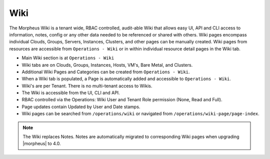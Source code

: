 Wiki
====

The Morpheus Wiki is a tenant wide, RBAC controlled, audit-able Wiki that allows easy UI, API and CLI access to information, notes, config or any other data needed to be referenced or shared with others. Wiki pages encompass individual Clouds, Groups, Servers, Instances, Clusters, and other pages can be manually created. Wiki pages from resources are accessible from ``Operations - Wiki`` or in within individual resource detail pages in the Wiki tab.

- Main Wiki section is at ``Operations - Wiki``
- Wiki tabs are on Clouds, Groups, Instances, Hosts, VM's, Bare Metal, and Clusters.
- Additional Wiki Pages and Categories can be created from ``Operations - Wiki``.
- When a Wiki tab is populated, a Page is automatically added and accessible to ``Operations - Wiki``.
- Wiki's are per Tenant. There is no multi-tenant access to Wikis.
- The Wiki is accessible from the UI, CLI and API.
- RBAC controlled via the Operations: Wiki User and Tenant Role permission (None, Read and Full).
- Page updates contain Updated by User and Date stamps.
- Wiki pages can be searched from ``/operations/wiki`` or navigated from ``/operations/wiki-page/page-index``.

.. NOTE:: The Wiki replaces Notes. Notes are automatically migrated to corresponding Wiki pages when upgrading |morpheus| to 4.0.
